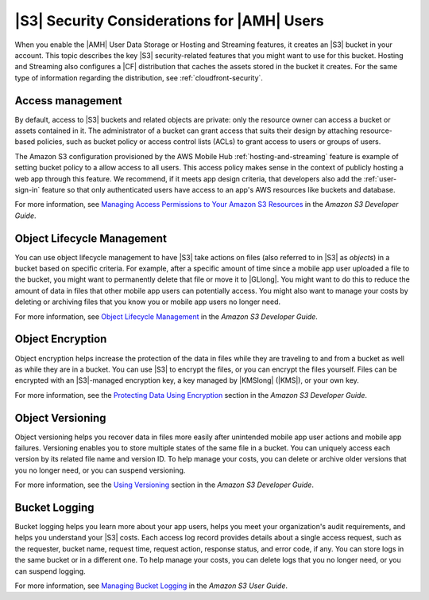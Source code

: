 .. Copyright 2010-2018 Amazon.com, Inc. or its affiliates. All Rights Reserved.

   This work is licensed under a Creative Commons Attribution-NonCommercial-ShareAlike 4.0
   International License (the "License"). You may not use this file except in compliance with the
   License. A copy of the License is located at http://creativecommons.org/licenses/by-nc-sa/4.0/.

   This file is distributed on an "AS IS" BASIS, WITHOUT WARRANTIES OR CONDITIONS OF ANY KIND,
   either express or implied. See the License for the specific language governing permissions and
   limitations under the License.

.. _reference-s3-security:

############################################
|S3| Security Considerations for |AMH| Users
############################################


.. meta::
   :description: Describes |S3long| (|S3|) security considerations for |AMHlong| users.


When you enable the |AMH| User Data Storage or Hosting and Streaming features, it creates an |S3|
bucket in your account. This topic describes the key |S3| security-related features that you might
want to use for this bucket. Hosting and Streaming also configures a |CF| distribution that caches
the assets stored in the bucket it creates. For the same type of information regarding the
distribution, see :ref:`cloudfront-security`.

.. _s3-security-access:

Access management
=================


By default, access to |S3| buckets and related objects are private: only the resource owner can
access a bucket or assets contained in it. The administrator of a bucket can grant access that suits
their design by attaching resource-based policies, such as bucket policy or access control lists
(ACLs) to grant access to users or groups of users.

The Amazon S3 configuration provisioned by the AWS Mobile Hub :ref:`hosting-and-streaming` feature is example
of setting bucket policy to a allow access to all users. This access policy makes sense in the
context of publicly hosting a web app through this feature. We recommend, if it meets app design
criteria, that developers also add the :ref:`user-sign-in` feature so that only authenticated users
have access to an app's AWS resources like buckets and database.

For more information, see `Managing Access Permissions to Your Amazon S3 Resources
<http://docs.aws.amazon.com/AmazonS3/latest/dev/s3-access-control.html>`__ in the :title:`Amazon S3 Developer Guide`.


.. _s3-security-lifecycle:

Object Lifecycle Management
===========================


You can use object lifecycle management to have |S3| take actions on files (also referred to in |S3|
as :emphasis:`objects`) in a bucket based on specific criteria. For example, after a specific amount
of time since a mobile app user uploaded a file to the bucket, you might want to permanently delete
that file or move it to |GLlong|. You might want to do this to reduce the amount of data in files
that other mobile app users can potentially access. You might also want to manage your costs by
deleting or archiving files that you know you or mobile app users no longer need.

For more information, see `Object Lifecycle Management <http://docs.aws.amazon.com/AmazonS3/latest/dev/object-lifecycle-mgmt.html>`__ in the
:title:`Amazon S3 Developer Guide`.


.. _s3-security-encryption:

Object Encryption
=================


Object encryption helps increase the protection of the data in files while they are traveling to and
from a bucket as well as while they are in a bucket. You can use |S3| to encrypt the files, or you
can encrypt the files yourself. Files can be encrypted with an |S3|-managed encryption key, a key
managed by |KMSlong| (|KMS|), or your own key.

For more information, see the `Protecting Data Using Encryption <http://docs.aws.amazon.com/AmazonS3/latest/dev/UsingEncryption.html>`__ section in
the :title:`Amazon S3 Developer Guide`.


.. _s3-security-versioning:

Object Versioning
=================


Object versioning helps you recover data in files more easily after unintended mobile app user
actions and mobile app failures. Versioning enables you to store multiple states of the same file in
a bucket. You can uniquely access each version by its related file name and version ID. To help
manage your costs, you can delete or archive older versions that you no longer need, or you can
suspend versioning.

For more information, see the `Using Versioning <http://docs.aws.amazon.com/AmazonS3/latest/dev/Versioning.html>`__ section in the
:title:`Amazon S3 Developer Guide`.


.. _s3-security-logging:

Bucket Logging
==============


Bucket logging helps you learn more about your app users, helps you meet your organization's audit
requirements, and helps you understand your |S3| costs. Each access log record provides details
about a single access request, such as the requester, bucket name, request time, request action,
response status, and error code, if any. You can store logs in the same bucket or in a different
one. To help manage your costs, you can delete logs that you no longer need, or you can suspend
logging.

For more information, see `Managing Bucket Logging <http://docs.aws.amazon.com/AmazonS3/latest/user-guide/ManagingBucketLogging.html>`__ in the
:title:`Amazon S3 User Guide`.



